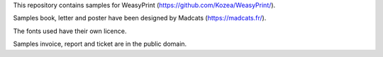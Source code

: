 This repository contains samples for WeasyPrint (https://github.com/Kozea/WeasyPrint/).

Samples book, letter and poster have been designed by Madcats (https://madcats.fr/).

The fonts used have their own licence.

Samples invoice, report and ticket are in the public domain.
